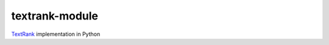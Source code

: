 textrank-module
===============

TextRank_ implementation in Python

.. _TextRank: http://web.eecs.umich.edu/~mihalcea/papers/mihalcea.emnlp04.pdf

